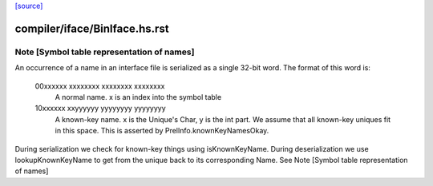 `[source] <https://gitlab.haskell.org/ghc/ghc/tree/master/compiler/iface/BinIface.hs>`_

====================
compiler/iface/BinIface.hs.rst
====================

Note [Symbol table representation of names]
~~~~~~~~~~~~~~~~~~~~~~~~~~~~~~~~~~~~~~~~~~~

An occurrence of a name in an interface file is serialized as a single 32-bit
word. The format of this word is:
 00xxxxxx xxxxxxxx xxxxxxxx xxxxxxxx
  A normal name. x is an index into the symbol table
 10xxxxxx xxyyyyyy yyyyyyyy yyyyyyyy
  A known-key name. x is the Unique's Char, y is the int part. We assume that
  all known-key uniques fit in this space. This is asserted by
  PrelInfo.knownKeyNamesOkay.

During serialization we check for known-key things using isKnownKeyName.
During deserialization we use lookupKnownKeyName to get from the unique back
to its corresponding Name.
See Note [Symbol table representation of names]

